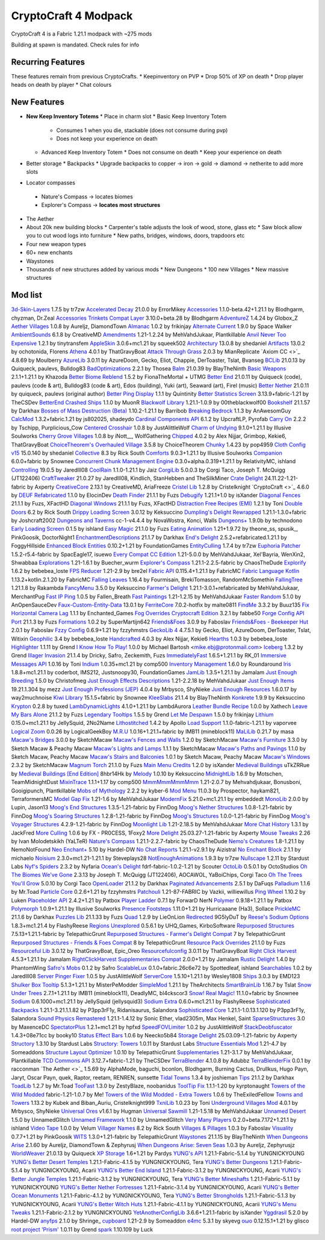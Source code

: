 CryptoCraft 4 Modpack
***************************************
CryptoCraft 4 is a Fabric 1.21.1 modpack with ~275 mods

Building at spawn is mandated. Check rules for info

Recurring Features
==========
These features remain from previous CryptoCrafts.
* Keepinventory on PVP
* Drop 50% of XP on death
* Drop player heads on death by player
* Chat colours

New Features
==========
* **New Keep Inventory Totems**
  * Place in charm slot
  * Basic Keep Inventory Totem
    * Consumes 1 when you die, stackable (does not consume during pvp)
    * Does not keep your experience on death
  * Advanced Keep Inventory Totem
    * Does not consume on death
    * Keep your experience on death
* Better storage
  * Backpacks
  * Upgrade backpacks to copper -> iron -> gold -> diamond -> netherite to add more slots
*  Locator compasses
  * Nature's Compass -> locates biomes
  * Explorer's Compass -> **locates most structures**
* The Aether
* About 20k new building blocks
  * Carpenter's table adjusts the look of wood, stone, glass etc
  * Saw block allow you to cut wood logs into furniture
  * New paths, bridges, windows, doors, trapdoors etc
* Four new weapon types
* 60+ new enchants
* Waystones
* Thousands of new structures added by various mods
  * New Dungeons
  * 100 new Villages
  * New massive structures

Mod list
==========
`3d-Skin-Layers <https://modrinth.com/mod/zV5r3pPn>`_ 1.7.5 by tr7zw
`Accelerated Decay <https://modrinth.com/mod/laX5CckD>`_ 21.0.0 by ErrorMikey
`Accessories <https://modrinth.com/mod/jtmvUHXj>`_ 1.1.0-beta.42+1.21.1 by Blodhgarm, chyzman, Dr.Zeal
`Accessories Trinkets Compat Layer <https://www.curseforge.com/projects/1005680>`_ 3.10.0+beta.28 by Blodhgarm
`AdventureZ <https://www.curseforge.com/projects/390991>`_ 1.4.24 by Globox_Z
`Aether Villages <https://modrinth.com/mod/3P2XnNW6>`_ 1.0.8 by Aureljz, DiamondTown
`Almanac <https://modrinth.com/mod/Gi02250Z>`_ 1.0.2 by frikinjay
`Alternate Current <https://modrinth.com/mod/r0v8vy1s>`_ 1.9.0 by Space Walker
`AmbientSounds <https://modrinth.com/mod/fM515JnW>`_ 6.1.8 by CreativeMD
`Amendments <https://modrinth.com/mod/6iTJugQR>`_ 1.21-1.2.24 by MehVahdJukaar, Plantkillable
`Anvil Never Too Expensive <https://modrinth.com/mod/TEOa2X8B>`_ 1.2.1 by tinytransfem
`AppleSkin <https://modrinth.com/mod/EsAfCjCV>`_ 3.0.6+mc1.21 by squeek502
`Architectury <https://modrinth.com/mod/lhGA9TYQ>`_ 13.0.8 by shedaniel
`Artifacts <https://modrinth.com/mod/P0Mu4wcQ>`_ 13.0.2 by ochotonida, Florens
`Athena <https://www.curseforge.com/projects/841890>`_ 4.0.1 by ThatGravyBoat
`Attack Through Grass <https://modrinth.com/mod/OKM2WWl3>`_ 2.0.3 by MianReplicate
`Axiom CC <>`_ 4.8.69 by Moulberry
`AzureLib <https://modrinth.com/mod/7zlUOZvb>`_ 3.0.11 by AzureDoom, Gecko, Eliot, Chappie, DerToaster, Tslat, Bvanseg
`BCLib <https://modrinth.com/mod/BgNRHReB>`_ 21.0.13 by Quiqueck, paulevs, Bulldog83
`BadOptimizations <https://modrinth.com/mod/g96Z4WVZ>`_ 2.2.1 by Thosea
`Balm <https://modrinth.com/mod/MBAkmtvl>`_ 21.0.39 by BlayTheNinth
`Basic Weapons <https://modrinth.com/mod/sc2Pektv>`_ 2.1.1+1.21.1 by Khazoda
`Better Biome Reblend <https://modrinth.com/mod/Xh8hkQmD>`_ 1.5.2 by FionaTheMortal + UTMG
`Better End <https://modrinth.com/mod/gc8OEnCC>`_ 21.0.11 by Quiqueck (code), paulevs (code & art), Bulldog83 (code & art), Edos (building), Yuki (art), Seaward (art), Firel (music)
`Better Nether <https://www.curseforge.com/projects/311377>`_ 21.0.11 by quiqueck, paulevs (original author)
`Better Ping Display <https://modrinth.com/mod/MS1ZMyR7>`_ 1.1.1 by Quintinity
`Better Statistics Screen <https://modrinth.com/mod/n6PXGAoM>`_ 3.13.9+fabric-1.21 by TheCSDev
`BetterEnd Crashed Ships <https://modrinth.com/mod/QmTVMKNG>`_ 1.1.0 by MuonR
`Blackwolf Library <https://modrinth.com/mod/mskYGmCA>`_ 1.21.1-1.0.9 by 00theblackwolf00
`Bookshelf <https://modrinth.com/mod/uy4Cnpcm>`_ 21.1.57 by Darkhax
`Bosses of Mass Destruction (Beta) <https://modrinth.com/mod/du3UfiLL>`_ 1.10.2-1.21.1 by Barribob
`Breaking Bedrock <https://modrinth.com/mod/s0tNTkDN>`_ 1.1.3 by AnAwesomGuy
`CalcMod <https://modrinth.com/mod/XoHTb2Ap>`_ 1.3.2+fabric.1.21 by js802025, shadeydo
`Cardinal Components API <https://modrinth.com/mod/K01OU20C>`_ 6.1.2 by UpcraftLP, Pyrofab
`Carry On <https://modrinth.com/mod/joEfVgkn>`_ 2.2.2 by Tschipp, Purplicious_Cow
`Centered Crosshair <https://www.curseforge.com/projects/968689>`_ 1.0.8 by JustAlittleWolf
`Charm of Undying <https://modrinth.com/mod/b5GyyYkp>`_ 9.1.0+1.21.1 by Illusive Soulworks
`Cherry Grove Villages <https://modrinth.com/mod/Xtpwas3W>`_ 1.0.8 by iNott__, WolfGathering
`Chipped <https://www.curseforge.com/projects/456956>`_ 4.0.2 by Alex Nijjar, Grimbop, Kekie6, ThatGravyBoat
`ChoiceTheorem's Overhauled Village <https://modrinth.com/mod/fgmhI8kH>`_ 3.5.8 by ChoiceTheorem
`Chunky <https://modrinth.com/mod/fALzjamp>`_ 1.4.23 by pop4959
`Cloth Config v15 <https://modrinth.com/mod/9s6osm5g>`_ 15.0.140 by shedaniel
`Collective <https://modrinth.com/mod/e0M1UDsY>`_ 8.3 by Rick South
`Comforts <https://www.curseforge.com/projects/276951>`_ 9.0.3+1.21.1 by Illusive Soulworks
`Companion <https://modrinth.com/mod/4w0EzGRW>`_ 6.0.0+fabric by Snownee
`Concurrent Chunk Management Engine <https://modrinth.com/mod/VSNURh3q>`_ 0.3.0+alpha.0.319+1.21.1 by RelativityMC, ishland
`Controlling <https://www.curseforge.com/projects/250398>`_ 19.0.5 by Jaredlll08
`CoolRain <https://modrinth.com/mod/iDyqnQLT>`_ 1.1.0-1.21.1 by Jaiz
`CorgiLib <https://modrinth.com/mod/ziOp6EO8>`_ 5.0.0.3 by Corgi Taco, Joseph T. McQuigg (JT122406)
`CraftTweaker <https://modrinth.com/mod/Xg35A4rS>`_ 21.0.27 by Jaredlll08, Kindlich, StanHebben and TheSilkMiner
`Crate Delight <https://modrinth.com/mod/9rlXSyLg>`_ 24.11.22-1.21-fabric by Axperty
`CreativeCore <https://modrinth.com/mod/OsZiaDHq>`_ 2.13.1 by CreativeMD, AriaFreeze
`Cristel Lib <https://modrinth.com/mod/cl223EMc>`_ 1.2.8 by Cristelknight
`CryptoCraft <>`_ 4.6.0 by 
`DEUF Refabricated <https://modrinth.com/mod/US6QuKdU>`_ 1.1.0 by ElocinDev
`Death Finder <https://modrinth.com/mod/wNxIBREV>`_ 21.1.1 by Fuzs
`Debugify <https://modrinth.com/mod/QwxR6Gcd>`_ 1.21.1+1.0 by isXander
`Diagonal Fences <https://modrinth.com/mod/IKARgflD>`_ 21.1.1 by Fuzs, XFactHD
`Diagonal Windows <https://modrinth.com/mod/oOi0CKes>`_ 21.1.1 by Fuzs, XFactHD
`Distraction Free Recipes (EMI) <https://modrinth.com/mod/gbJLUhZP>`_ 1.2.1 by Toni
`Double Doors <https://modrinth.com/mod/JrvR9OHr>`_ 6.2 by Rick South
`Drippy Loading Screen <https://modrinth.com/mod/v3CYg2V9>`_ 3.0.12 by Keksuccino
`Dumpling's Delight Rewrapped <https://modrinth.com/mod/DqKMBArS>`_ 1.21.1-1.3.0+fabric by Joshcraft2002
`Dungeons and Taverns <https://modrinth.com/mod/tpehi7ww>`_ cc-1-v4.4.4 by NovaWostra, Konci, Walls
`Dungeons+ <https://modrinth.com/mod/nHORcEHd>`_ 1.9.0b by technodono
`Early Loading Screen <https://modrinth.com/mod/JVIyMkGt>`_ 0.1.5 by ishland
`Easy Magic <https://modrinth.com/mod/9hx3AbJM>`_ 21.1.0 by Fuzs
`Eating Animation <https://modrinth.com/mod/rUgZvGzi>`_ 1.21+1.9.72 by theone_ss, spusik_, PinkGoosik, DoctorNight1
`EnchantmentDescriptions <https://modrinth.com/mod/UVtY3ZAC>`_ 21.1.7 by Darkhax
`End's Delight <https://modrinth.com/mod/yHN0njMr>`_ 2.5.2+refabricated.1.21.1 by FoggyHillside
`Enhanced Block Entities <https://modrinth.com/mod/OVuFYfre>`_ 0.10.2+1.21 by FoundationGames
`EntityCulling <https://modrinth.com/mod/NNAgCjsB>`_ 1.7.4 by tr7zw
`Euphoria Patcher <https://modrinth.com/mod/4H6sumDB>`_ 1.5.2-r5.4-fabric by SpacEagle17, isuewo
`Every Compat CC Edition <https://www.curseforge.com/minecraft/mc-mods/every-compat>`_ 1.21-5.0.0 by MehVahdJukaar, Xel'Bayria, WenXin2, Shwabbaa
`Explorations <https://modrinth.com/mod/pcGnjJ39>`_ 1.21-1.6.1 by Buecher_wurm
`Explorer's Compass <https://modrinth.com/mod/RV1qfVQ8>`_ 1.21.1-2.2.5-fabric by ChaosTheDude
`Explorify <https://modrinth.com/mod/HSfsxuTo>`_ 1.6.2 by bebebea_loste
`FPS Reducer <https://modrinth.com/mod/iZ10HXDj>`_ 1.21-2.9 by bre2el
`Fabric API <https://modrinth.com/mod/P7dR8mSH>`_ 0.115.4+1.21.1 by FabricMC
`Fabric Language Kotlin <https://modrinth.com/mod/Ha28R6CL>`_ 1.13.2+kotlin.2.1.20 by FabricMC
`Falling Leaves <https://modrinth.com/mod/WhbRG4iK>`_ 1.16.4 by Fourmisain, BrekiTomasson, RandomMcSomethin
`FallingTree <https://modrinth.com/mod/Fb4jn8m6>`_ 1.21.1.8 by Rakambda
`FancyMenu <https://modrinth.com/mod/Wq5SjeWM>`_ 3.5.0 by Keksuccino
`Farmer's Delight <https://modrinth.com/mod/7vxePowz>`_ 1.21.1-3.0.1+refabricated by MehVahdJukaar, MerchantPug
`Fast IP Ping <https://modrinth.com/mod/9mtu0sUO>`_ 1.0.5 by Fallen_Breath
`Fast Paintings <https://modrinth.com/mod/z3TzcquW>`_ 1.21-1.2.15 by MehVahdJukaar
`Faster Random <https://modrinth.com/mod/RfFxanNh>`_ 5.1.0 by AnOpenSauceDev
`Faux-Custom-Entity-Data <https://modrinth.com/mod/E7ZFR7qk>`_ 13.0.1 by 
`FerriteCore <https://modrinth.com/mod/uXXizFIs>`_ 7.0.2-hotfix by malte0811
`FindMe <https://modrinth.com/mod/rEuzehyH>`_ 3.3.2 by Buuz135
`Fix Horizontal Camera Lag <https://modrinth.com/mod/TuB934hI>`_ 1.1.1 by Enchanted_Games
`Fog Overrides Cryptocraft Edition <https://fabbe50.com/>`_ 3.2.1 by fabbe50
`Forge Config API Port <https://modrinth.com/mod/ohNO6lps>`_ 21.1.3 by Fuzs
`Formations <https://modrinth.com/mod/tPe4xnPd>`_ 1.0.2 by SuperMartijn642
`Friends&Foes <https://modrinth.com/mod/POQ2i9zu>`_ 3.0.9 by Faboslav
`Friends&Foes - Beekeeper Hut <https://modrinth.com/mod/Kt4RVKEd>`_ 2.0.1 by Faboslav
`Fzzy Config <https://modrinth.com/mod/hYykXjDp>`_ 0.6.9+1.21 by fzzyhmstrs
`GeckoLib 4 <https://modrinth.com/mod/8BmcQJ2H>`_ 4.7.5.1 by Gecko, Eliot, AzureDoom, DerToaster, Tslat, Witixin
`Geophilic <https://modrinth.com/mod/hl5OLM95>`_ 3.4 by bebebea_loste
`Handcrafted <https://modrinth.com/mod/pJmCFF0p>`_ 4.0.3 by Alex Nijjar, Kekie6
`Hearths <https://modrinth.com/mod/XCIMrYn0>`_ 1.0.3 by bebebea_loste
`Highlighter <https://modrinth.com/mod/cVNW5lr6>`_ 1.1.11 by Grend
`I Know How To Play! <https://modrinth.com/mod/bzsen4li>`_ 1.0.0 by Michael Bartosh <mike.ebj@protonmail.com>
`Iceberg <https://modrinth.com/mod/5faXoLqX>`_ 1.3.2 by Grend
`Illager Invasion <https://www.curseforge.com/projects/891324>`_ 21.1.4 by Dricky, Safro, Zeckemith, Fuzs
`ImmediatelyFast <https://modrinth.com/mod/5ZwdcRci>`_ 1.6.5+1.21.1 by RK_01
`Immersive Messages API <https://modrinth.com/mod/6xvrmbjn>`_ 1.0.16 by Toni
`Indium <https://modrinth.com/mod/Orvt0mRa>`_ 1.0.35+mc1.21 by comp500
`Inventory Management <https://modrinth.com/mod/F7wXag4i>`_ 1.6.0 by Roundaround
`Iris <https://modrinth.com/mod/YL57xq9U>`_ 1.8.8+mc1.21.1 by coderbot, IMS212, Justsnoopy30, FoundationGames
`JamLib <https://modrinth.com/mod/IYY9Siz8>`_ 1.3.5+1.21.1 by Jamalam
`Just Enough Breeding <https://modrinth.com/mod/9Pk89J3g>`_ 1.5.0 by Christofmeg
`Just Enough Effects Descriptions <https://modrinth.com/mod/EO27GKs1>`_ 1.21-2.2.18 by MehVahdJukaar
`Just Enough Items <https://modrinth.com/mod/u6dRKJwZ>`_ 19.21.1.304 by mezz
`Just Enough Professions (JEP) <https://modrinth.com/mod/kB56GtWA>`_ 4.0.4 by Mrbysco, ShyNieke
`Just Enough Resources <https://modrinth.com/mod/uEfK2CXF>`_ 1.6.0.17 by way2muchnoise
`Kiwi Library <https://modrinth.com/mod/ufdDoWPd>`_ 15.1.5+fabric by Snownee
`KleeSlabs <https://modrinth.com/mod/7uh75ruZ>`_ 21.1.4 by BlayTheNinth
`Konkrete <https://modrinth.com/mod/J81TRJWm>`_ 1.9.9 by Keksuccino
`Krypton <https://modrinth.com/mod/fQEb0iXm>`_ 0.2.8 by tuxed
`LambDynamicLights <https://modrinth.com/mod/yBW8D80W>`_ 4.1.0+1.21.1 by LambdAurora
`Leather Bundle Recipe <https://modrinth.com/mod/CIliKZMA>`_ 1.0.0 by Xathech
`Leave My Bars Alone <https://modrinth.com/mod/gK9mebQg>`_ 21.1.2 by Fuzs
`Legendary Tooltips <https://modrinth.com/mod/atHH8NyV>`_ 1.5.5 by Grend
`Let Me Despawn <https://modrinth.com/mod/vE2FN5qn>`_ 1.5.0 by frikinjay
`Lithium <https://modrinth.com/mod/gvQqBUqZ>`_ 0.15.0+mc1.21.1 by JellySquid, 2No2Name
`Lithostitched <https://modrinth.com/mod/XaDC71GB>`_ 1.4.2 by Apollo
`Load Support <https://modrinth.com/mod/bnO15g6H>`_ 1.1.0-fabric-1.21.1 by vaporvee
`Logical Zoom <https://modrinth.com/mod/8bOImuGU>`_ 0.0.26 by LogicalGeekBoy
`M.R.U <https://modrinth.com/mod/SNVQ2c0g>`_ 1.0.16+1.21.1+fabric by IMB11 (mineblock11)
`MaLiLib <https://modrinth.com/mod/GcWjdA9I>`_ 0.21.7 by masa
`Macaw's Bridges <https://modrinth.com/mod/GURcjz8O>`_ 3.0.0 by SketchMacaw
`Macaw's Fences and Walls <https://modrinth.com/mod/GmwLse2I>`_ 1.2.0 by SketchMacaw
`Macaw's Furniture <https://modrinth.com/mod/dtWC90iB>`_ 3.3.0 by Sketch Macaw & Peachy Macaw
`Macaw's Lights and Lamps <https://modrinth.com/mod/w4an97C2>`_ 1.1.1 by SketchMacaw
`Macaw's Paths and Pavings <https://modrinth.com/mod/VRLhWB91>`_ 1.1.0 by Sketch Macaw, Peachy Macaw
`Macaw's Stairs and Balconies <https://modrinth.com/mod/iP3wH1ha>`_ 1.0.1 by Sketch Macaw, Peachy Macaw
`Macaw's Windows <https://modrinth.com/mod/C7I0BCni>`_ 2.3.2 by SketchMacaw
`Magnum Torch <https://modrinth.com/mod/jorDmSKv>`_ 21.1.0 by Fuzs
`Main Menu Credits <https://modrinth.com/mod/qJDfP7WN>`_ 1.2.0 by isXander
`Medieval Buildings <https://modrinth.com/mod/sc9lpPiU>`_ uTkZRRue by 
`Medieval Buildings [End Edition] <https://modrinth.com/mod/bq6nqeOx>`_ 8hbr14Hk by 
`Melody <https://modrinth.com/mod/CVT4pFB2>`_ 1.0.10 by Keksuccino
`MidnightLib <https://modrinth.com/mod/codAaoxh>`_ 1.6.9 by Motschen, TeamMidnightDust
`MixinTrace <https://modrinth.com/mod/sGmHWmeL>`_ 1.1.1+1.17 by comp500
`MmmMmmMmmMmm <https://modrinth.com/mod/Adega8YN>`_ 1.21-2.0.7 by Mehvahdjukaar, Bonusboni, Gooigipunch, Plantkillable
`Mobs of Mythology <https://modrinth.com/mod/avrKhvsK>`_ 2.2.2 by kyber-6
`Mod Menu <https://modrinth.com/mod/mOgUt4GM>`_ 11.0.3 by Prospector, haykam821, TerraformersMC
`Model Gap Fix <https://modrinth.com/mod/QdG47OkI>`_ 1.21-1.6 by MehVahdJukaar
`ModernFix <https://modrinth.com/mod/nmDcB62a>`_ 5.21.0+mc1.21.1 by embeddedt
`MonoLib <https://modrinth.com/mod/9leXt4A5>`_ 2.0.0 by Lupin, Jason13
`Moog's End Structures <https://www.curseforge.com/projects/892382>`_ 1.3.5-1.21-fabric by FinnDog
`Moog's Nether Structures <https://www.curseforge.com/projects/967466>`_ 1.0.8-1.21-fabric by FinnDog
`Moog's Soaring Structures <https://www.curseforge.com/projects/1040210>`_ 1.2.8-1.21-fabric by FinnDog
`Moog's Structures <https://www.curseforge.com/projects/1153951>`_ 1.0.0-1.21-fabric by FinnDog
`Moog's Voyager Structures <https://www.curseforge.com/projects/656977>`_ 4.2.9-1.21-fabric by FinnDog
`Moonlight Lib <https://modrinth.com/mod/twkfQtEc>`_ 1.21-2.18.5 by MehVahdJukaar
`More Chat History <https://modrinth.com/mod/8qkXwOnk>`_ 1.3.1 by JackFred
`More Culling <https://modrinth.com/mod/51shyZVL>`_ 1.0.6 by FX - PR0CESS, 1Foxy2
`More Delight <https://modrinth.com/mod/znHQQtuU>`_ 25.03.27-1.21-fabric by Axperty
`Mouse Tweaks <https://modrinth.com/mod/aC3cM3Vq>`_ 2.26 by Ivan Molodetskikh (YaLTeR)
`Nature's Compass <https://modrinth.com/mod/fPetb5Kh>`_ 1.21.1-2.2.7-fabric by ChaosTheDude
`Nemo's Creatures <https://www.curseforge.com/projects/936231>`_ 1.8-1.21.1 by NemoNotFound
`Neo Enchant+ <https://modrinth.com/datapack/neoenchant>`_ 5.10 by Hardel-DW
`No Chat Reports <https://modrinth.com/mod/qQyHxfxd>`_ 1.21.1-v2.9.1 by Aizistral
`No Enchant Block <https://modrinth.com/mod/wP2OLp8w>`_ 2.1.1 by michaelo
`Noisium <https://modrinth.com/mod/KuNKN7d2>`_ 2.3.0+mc1.21-1.21.1 by Steveplays28
`NotEnoughAnimations <https://modrinth.com/mod/MPCX6s5C>`_ 1.9.3 by tr7zw
`Nullscape <https://modrinth.com/mod/LPjGiSO4>`_ 1.2.11 by Stardust Labs
`Nyf's Spiders <https://modrinth.com/mod/dOGM7ccu>`_ 2.3.2 by Nyfaria
`Ocean's Delight <https://www.curseforge.com/projects/841262>`_ fdrf-fabric-1.0.2-1.21 by Scouter
`OctoLib <https://modrinth.com/mod/RH2KUdKJ>`_ 0.5.0.1 by OctoStudios
`Oh The Biomes We've Gone <https://modrinth.com/mod/NTi7d3Xc>`_ 2.3.13 by Joseph T. McQuigg (JT122406), AOCAWOL, YaBoiChips, Corgi Taco
`Oh The Trees You'll Grow <https://modrinth.com/mod/g8NOG5OR>`_ 5.0.10 by Corgi Taco
`OpenLoader <https://modrinth.com/mod/KwWsINvD>`_ 21.1.2 by Darkhax
`Paginated Advancements <https://modrinth.com/mod/pJogNFap>`_ 2.5.1 by DaFuqs
`Palladium <https://github.com/ITsMrToad/PalladiumMod>`_ 1.1.6 by Mr.Toad
`Particle Core <https://modrinth.com/mod/RSeLon5O>`_ 0.2.6+1.21 by fzzyhmstrs
`Patchouli <https://modrinth.com/mod/nU0bVIaL>`_ 1.21-87-FABRIC by Vazkii, williewillus
`Ping Wheel <https://modrinth.com/mod/QQXAdCzh>`_ 1.10.2 by Luken
`Placeholder API <https://modrinth.com/mod/eXts2L7r>`_ 2.4.2+1.21 by Patbox
`Player Ladder <https://modrinth.com/mod/YCcTxyDM>`_ 0.7.1 by ForwarD NerN
`Polymer <https://modrinth.com/mod/xGdtZczs>`_ 0.9.18+1.21.1 by Patbox
`Polymorph <https://modrinth.com/mod/tagwiZkJ>`_ 1.0.9+1.21.1 by Illusive Soulworks
`Presence Footsteps <https://modrinth.com/mod/rcTfTZr3>`_ 1.11.0+1.21 by Hurricaaane (Ha3), Sollace
`PrickleMC <https://modrinth.com/mod/aaRl8GiW>`_ 21.1.6 by Darkhax
`Puzzles Lib <https://modrinth.com/mod/QAGBst4M>`_ 21.1.33 by Fuzs
`Quad <https://modrinth.com/mod/7jzrCiK0>`_ 1.2.9 by LieOnLion
`Redirected <https://modrinth.com/mod/hhnR8xqU>`_ 9G5lyDuT by 
`Reese's Sodium Options <https://modrinth.com/mod/Bh37bMuy>`_ 1.8.3+mc1.21.4 by FlashyReese
`Regions Unexplored <https://modrinth.com/mod/Tkikq67H>`_ 0.5.6.1 by UHQ_Games, KirboSoftware
`Repurposed Structures <https://modrinth.com/mod/muf0XoRe>`_ 7.5.13+1.21.1-fabric by TelepathicGrunt
`Repurposed Structures - Farmer's Delight Compat <https://modrinth.com/mod/P5wB88AS>`_ 7 by TelepathicGrunt
`Repurposed Structures - Friends & Foes Compat <https://modrinth.com/mod/UYd23ZmY>`_ 8 by TelepathicGrunt
`Resource Pack Overrides <https://modrinth.com/mod/YsFycamt>`_ 21.1.0 by Fuzs
`Resourceful Lib <https://www.curseforge.com/projects/570073>`_ 3.0.12 by ThatGravyBoat, Epic_Oreo
`Resourcefulconfig <https://modrinth.com/mod/M1953qlQ>`_ 3.0.11 by ThatGravyBoat
`Right Click Harvest <https://modrinth.com/mod/Cnejf5xM>`_ 4.5.3+1.21.1 by Jamalam
`RightClickHarvest Supplementaries Compat <https://modrinth.com/mod/1UdKJCjq>`_ 2.0.0+1.21 by Jamalam
`Rustic Delight <https://modrinth.com/mod/foa4fGIH>`_ 1.4.0 by PhantomWing
`Safro's Mobs <https://www.curseforge.com/projects/1045096>`_ 0.1.2 by Safro
`ScalableLux <https://modrinth.com/mod/Ps1zyz6x>`_ 0.1.0+fabric.26c6e72 by Spottedleaf, ishland
`Searchables <https://www.curseforge.com/projects/858542>`_ 1.0.2 by Jaredlll08
`Server Pinger Fixer <https://modrinth.com/mod/iqK5uv72>`_ 1.0.5 by JustAlittleWolf
`ServerCore <https://modrinth.com/mod/4WWQxlQP>`_ 1.5.10+1.21.1 by Wesley1808
`Ships <https://modrinth.com/mod/M185nxi6>`_ 3.0.3 by EMD123
`Shulker Box Tooltip <https://minecraft.curseforge.com/projects/shulkerboxtooltip>`_ 5.1.3+1.21.1 by MisterPeModder
`SimpleMod <https://modrinth.com/mod/DlcfxdlN>`_ 1.21.1 by TheArchitects
`SmartBrainLib <https://modrinth.com/mod/PuyPazRT>`_ 1.16.7 by Tslat
`Snow Under Trees <https://modrinth.com/mod/XVnUIUAQ>`_ 2.7.1+1.21.1 by IMB11 (mineblock11), DeadlyMC, bl4ckscor3
`Snow! Real Magic! <https://modrinth.com/mod/iJNje1E8>`_ 11.1.0+fabric by Snownee
`Sodium <https://modrinth.com/mod/AANobbMI>`_ 0.6.1000+mc1.21.1 by JellySquid (jellysquid3)
`Sodium Extra <https://modrinth.com/mod/PtjYWJkn>`_ 0.6.0+mc1.21.1 by FlashyReese
`Sophisticated Backpacks <https://modrinth.com/mod/ouNrBQtq>`_ 1.21.1-3.21.1.1.82 by P3pp3rF1y, Ridanisaurus, Salandora
`Sophisticated Core <https://modrinth.com/mod/9jxwkYQL>`_ 1.21.1-1.0.13.1.120 by P3pp3rF1y, Salandora
`Sound Physics Remastered <https://modrinth.com/mod/qyVF9oeo>`_ 1.21.1-1.4.12 by Sonic Ether, vlad2305m, Max Henkel, Saint
`SparseStructures <https://modrinth.com/mod/qwvI41y9>`_ 3.0 by MaxenceDC
`SpectatorPlus <https://github.com/hpfxd/SpectatorPlus>`_ 1.2.1+mc1.21 by hpfxd
`SpeedFOVLimiter <https://modrinth.com/mod/N3KGRXb0>`_ 1.0.2 by JustAlittleWolf
`StackDeobfuscator <https://modrinth.com/mod/NusMqsjF>`_ 1.4.3+08e71cc by booky10
`Status Effect Bars <https://modrinth.com/mod/x02cBj9Y>`_ 1.0.6 by Neecko5b84
`Storage Delight <https://modrinth.com/mod/LTTvOp5L>`_ 25.03.09-1.21-fabric by Axperty
`Structory <https://modrinth.com/mod/aKCwCJlY>`_ 1.3.10 by Stardust Labs
`Structory: Towers <https://modrinth.com/mod/j3FONRYr>`_ 1.0.11 by Stardust Labs
`Structure Essentials Mod <https://www.curseforge.com/projects/832882>`_ 1.21-4.7 by Someaddons
`Structure Layout Optimizer <https://modrinth.com/mod/ayPU0OHc>`_ 1.0.10 by TelepathicGrunt
`Supplementaries <https://modrinth.com/mod/fFEIiSDQ>`_ 1.21-3.1.7 by MehVahdJukaar, Plantkillable
`TCD Commons API <https://modrinth.com/mod/Eldc1g37>`_ 3.12.7+fabric-1.21 by TheCSDev
`TerraBlender <https://modrinth.com/mod/kkmrDlKT>`_ 4.1.0.8 by Adubbz
`TerraBlenderFix <https://modrinth.com/mod/t2pgJYye>`_ 0.0.1 by racconman
`The Aether <>`_ 1.5.69 by AlphaMode, baguchi, bconlon, Blodhgarm, Burning Cactus, Drullkus, Hugo Payn, Jaryt, Oscar Payn, quek, Raptor, reetam, RENREN, sunsette
`Tidal Towns <https://modrinth.com/mod/EEIwvQVo>`_ 1.3.4 by joshieman
`Tips <https://modrinth.com/mod/AMCbgyVw>`_ 21.1.2 by Darkhax
`ToadLib <https://modrinth.com/mod/CYQ7VYrM>`_ 1.2.7 by Mr.Toad
`TooFast <https://modrinth.com/mod/w6JSkKSH>`_ 1.3.0 by ZestyBlaze, noobanidus
`ToolTip Fix <https://modrinth.com/mod/2RKFTmiB>`_ 1.1.1-1.20 by kyrptonaught
`Towers of the Wild Modded <https://modrinth.com/mod/54eqfZSC>`_ fabric-1.21-1.0.7 by Me!
`Towers of the Wild Modded - Extra Towers <https://modrinth.com/mod/RJcwF5bg>`_ 1.0.6 by TheExiIedFeIIow
`Towns and Towers <https://modrinth.com/mod/DjLobEOy>`_ 1.13.2 by Kubek and Biban_Auriu, Cristelknight999
`TxniLib <https://modrinth.com/mod/vBbPDuOs>`_ 1.0.23 by Toni
`Underground Villages Mod <https://modrinth.com/mod/iQ2U9xwG>`_ 4.0.1 by Mrbysco, ShyNieke
`Universal Ores <https://modrinth.com/mod/68kWHuUF>`_ v1.6.1 by Hugman
`Universal Sawmill <https://modrinth.com/mod/WRaRZdTd>`_ 1.21-1.5.18 by MehVahdJukaar
`Unnamed Desert <https://modrinth.com/mod/ThFWvdF1>`_ 1.5.0 by UnnamedGlitch
`Unnamed Framework <https://modrinth.com/mod/YNXsr9uf>`_ 1.1.0 by UnnamedGlitch
`Very Many Players <https://modrinth.com/mod/wnEe9KBa>`_ 0.2.0+beta.7.172+1.21.1 by ishland
`Video Tape <https://modrinth.com/mod/LVTZtqlk>`_ 1.0.0 by Velum
`Villager Names <https://modrinth.com/mod/gqRXDo8B>`_ 8.2 by Rick South
`Villages & Pillages <https://modrinth.com/mod/klXONLDA>`_ 1.0.3 by Faboslav
`Visuality <https://modrinth.com/mod/rI0hvYcd>`_ 0.7.7+1.21 by PinkGoosik
`WITS <https://modrinth.com/mod/AVo2esap>`_ 1.3.0+1.21-fabric by TelepathicGrunt
`Waystones <https://modrinth.com/mod/LOpKHB2A>`_ 21.1.15 by BlayTheNinth
`When Dungeons Arise <https://modrinth.com/mod/8DfbfASn>`_ 2.1.60 by Aureljz, DiamondTown & Zephyrusj
`When Dungeons Arise: Seven Seas <https://modrinth.com/mod/ZsrrjDbP>`_ 1.0.3 by Aureljz, Zephyrusjz
`WorldWeaver <https://modrinth.com/mod/RiN8rDVs>`_ 21.0.13 by Quiqueck
`XP Storage <https://modrinth.com/mod/4RdRpt7i>`_ 1.6+1.21 by Pardys
`YUNG's API <https://modrinth.com/mod/Ua7DFN59>`_ 1.21.1-Fabric-5.1.4 by YUNGNICKYOUNG
`YUNG's Better Desert Temples <https://modrinth.com/mod/XNlO7sBv>`_ 1.21.1-Fabric-4.1.5 by YUNGNICKYOUNG, Tera
`YUNG's Better Dungeons <https://modrinth.com/mod/o1C1Dkj5>`_ 1.21.1-Fabric-5.1.4 by YUNGNICKYOUNG, Acarii
`YUNG's Better End Island <https://modrinth.com/mod/2BwBOmBQ>`_ 1.21.1-Fabric-3.1.2 by YUNGNICKYOUNG, Acarii
`YUNG's Better Jungle Temples <https://modrinth.com/mod/z9Ve58Ih>`_ 1.21.1-Fabric-3.1.2 by YUNGNICKYOUNG, Tera
`YUNG's Better Mineshafts <https://modrinth.com/mod/HjmxVlSr>`_ 1.21.1-Fabric-5.1.1 by YUNGNICKYOUNG
`YUNG's Better Nether Fortresses <https://modrinth.com/mod/Z2mXHnxP>`_ 1.21.1-Fabric-3.1.4 by YUNGNICKYOUNG, Acarii
`YUNG's Better Ocean Monuments <https://modrinth.com/mod/3dT9sgt4>`_ 1.21.1-Fabric-4.1.2 by YUNGNICKYOUNG, Tera
`YUNG's Better Strongholds <https://modrinth.com/mod/kidLKymU>`_ 1.21.1-Fabric-5.1.3 by YUNGNICKYOUNG, Acarii
`YUNG's Better Witch Huts <https://modrinth.com/mod/t5FRdP87>`_ 1.21.1-Fabric-4.1.1 by YUNGNICKYOUNG, Acarii
`YUNG's Menu Tweaks <https://modrinth.com/mod/Hcy2DFKF>`_ 1.21.1-Fabric-2.1.2 by YUNGNICKYOUNG
`YetAnotherConfigLib <https://modrinth.com/mod/1eAoo2KR>`_ 3.6.6+1.21.1-fabric by isXander
`Yggdrasil <https://modrinth.com/mod/hwNDseBp>`_ 5.2.0 by Hardel-DW
`anyfps <https://modrinth.com/mod/fdH2UJ9i>`_ 2.1.0 by Shringe_
`cupboard <https://www.curseforge.com/projects/326652>`_ 1.21-2.9 by Someaddon
`e4mc <https://e4mc.link/>`_ 5.3.1 by skyevg
`oωo <https://modrinth.com/mod/ccKDOlHs>`_ 0.12.15.1+1.21 by glisco
`root project 'Prism' <https://modrinth.com/mod/1OE8wbN0>`_ 1.0.11 by Grend
`spark <https://modrinth.com/mod/l6YH9Als>`_ 1.10.109 by Luck
